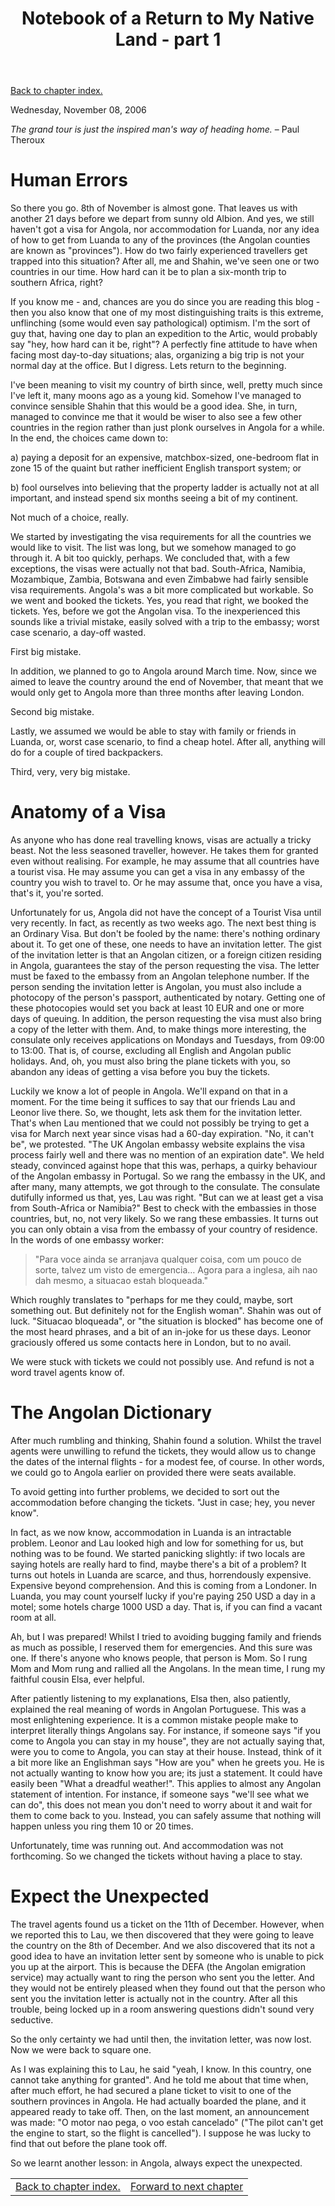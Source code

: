 #+title: Notebook of a Return to My Native Land - part 1
#+author: Marco Craveiro
#+options: num:nil author:nil toc:nil
#+bind: org-html-validation-link nil
#+HTML_HEAD: <link rel="stylesheet" href="../css/tufte.css" type="text/css" />

[[file:index.org][Back to chapter index.]]

Wednesday, November 08, 2006

/The grand tour is just the inspired man's way of heading home./ -- Paul Theroux

* Human Errors

So there you go. 8th of November is almost gone. That leaves us with
another 21 days before we depart from sunny old Albion. And yes, we
still haven't got a visa for Angola, nor accommodation for Luanda, nor
any idea of how to get from Luanda to any of the provinces (the
Angolan counties are known as "provinces"). How do two fairly
experienced travellers get trapped into this situation? After all, me
and Shahin, we've seen one or two countries in our time. How hard can
it be to plan a six-month trip to southern Africa, right?

If you know me - and, chances are you do since you are reading this
blog - then you also know that one of my most distinguishing traits is
this extreme, unflinching (some would even say pathological)
optimism. I'm the sort of guy that, having one day to plan an
expedition to the Artic, would probably say "hey, how hard can it be,
right"? A perfectly fine attitude to have when facing most day-to-day
situations; alas, organizing a big trip is not your normal day at the
office. But I digress. Lets return to the beginning.

I've been meaning to visit my country of birth since, well, pretty
much since I've left it, many moons ago as a young kid. Somehow I've
managed to convince sensible Shahin that this would be a good
idea. She, in turn, managed to convince me that it would be wiser to
also see a few other countries in the region rather than just plonk
ourselves in Angola for a while. In the end, the choices came down to:

a) paying a deposit for an expensive, matchbox-sized, one-bedroom flat
   in zone 15 of the quaint but rather inefficient English transport
   system; or

b) fool ourselves into believing that the property ladder is actually
   not at all important, and instead spend six months seeing a bit of
   my continent.

Not much of a choice, really.

We started by investigating the visa requirements for all the
countries we would like to visit. The list was long, but we somehow
managed to go through it. A bit too quickly, perhaps. We concluded
that, with a few exceptions, the visas were actually not that
bad. South-Africa, Namibia, Mozambique, Zambia, Botswana and even
Zimbabwe had fairly sensible visa requirements. Angola's was a bit
more complicated but workable. So we went and booked the tickets. Yes,
you read that right, we booked the tickets. Yes, before we got the
Angolan visa. To the inexperienced this sounds like a trivial mistake,
easily solved with a trip to the embassy; worst case scenario, a
day-off wasted.

First big mistake.

In addition, we planned to go to Angola around March time. Now, since
we aimed to leave the country around the end of November, that meant
that we would only get to Angola more than three months after leaving
London.

Second big mistake.

Lastly, we assumed we would be able to stay with family or friends in
Luanda, or, worst case scenario, to find a cheap hotel. After all,
anything will do for a couple of tired backpackers.

Third, very, very big mistake.

* Anatomy of a Visa

As anyone who has done real travelling knows, visas are actually a
tricky beast. Not the less seasoned traveller, however. He takes them
for granted even without realising. For example, he may assume that
all countries have a tourist visa. He may assume you can get a visa in
any embassy of the country you wish to travel to. Or he may assume
that, once you have a visa, that's it, you're sorted.

Unfortunately for us, Angola did not have the concept of a Tourist
Visa until very recently. In fact, as recently as two weeks ago. The
next best thing is an Ordinary Visa. But don't be fooled by the name:
there's nothing ordinary about it. To get one of these, one needs to
have an invitation letter. The gist of the invitation letter is that
an Angolan citizen, or a foreign citizen residing in Angola,
guarantees the stay of the person requesting the visa. The letter must
be faxed to the embassy from an Angolan telephone number. If the
person sending the invitation letter is Angolan, you must also include
a photocopy of the person's passport, authenticated by notary. Getting
one of these photocopies would set you back at least 10 EUR and one or
more days of queuing. In addition, the person requesting the visa must
also bring a copy of the letter with them. And, to make things more
interesting, the consulate only receives applications on Mondays and
Tuesdays, from 09:00 to 13:00. That is, of course, excluding all
English and Angolan public holidays. And, oh, you must also bring the
plane tickets with you, so abandon any ideas of getting a visa before
you buy the tickets.

Luckily we know a lot of people in Angola. We'll expand on that in a
moment. For the time being it suffices to say that our friends Lau and
Leonor live there. So, we thought, lets ask them for the invitation
letter. That's when Lau mentioned that we could not possibly be trying
to get a visa for March next year since visas had a 60-day
expiration. "No, it can't be", we protested. "The UK Angolan embassy
website explains the visa process fairly well and there was no mention
of an expiration date". We held steady, convinced against hope that
this was, perhaps, a quirky behaviour of the Angolan embassy in
Portugal. So we rang the embassy in the UK, and after many, many
attempts, we got through to the consulate. The consulate dutifully
informed us that, yes, Lau was right. "But can we at least get a visa
from South-Africa or Namibia?" Best to check with the embassies in
those countries, but, no, not very likely. So we rang these
embassies. It turns out you can only obtain a visa from the embassy of
your country of residence. In the words of one embassy worker:

#+begin_quote
"Para voce ainda se arranjava qualquer coisa, com um pouco de sorte,
talvez um visto de emergencia... Agora para a inglesa, aih nao dah
mesmo, a situacao estah bloqueada."
#+end_quote

Which roughly translates to "perhaps for me they could, maybe, sort
something out. But definitely not for the English woman". Shahin was
out of luck. "Situacao bloqueada", or "the situation is blocked" has
become one of the most heard phrases, and a bit of an in-joke for us
these days. Leonor graciously offered us some contacts here in London,
but to no avail.

We were stuck with tickets we could not possibly use. And refund is
not a word travel agents know of.

* The Angolan Dictionary

After much rumbling and thinking, Shahin found a solution. Whilst the
travel agents were unwilling to refund the tickets, they would allow
us to change the dates of the internal flights - for a modest fee, of
course. In other words, we could go to Angola earlier on provided
there were seats available.

To avoid getting into further problems, we decided to sort out the
accommodation before changing the tickets. "Just in case; hey, you
never know".

In fact, as we now know, accommodation in Luanda is an intractable
problem. Leonor and Lau looked high and low for something for us, but
nothing was to be found. We started panicking slightly: if two locals
are saying hotels are really hard to find, maybe there's a bit of a
problem? It turns out hotels in Luanda are scarce, and thus,
horrendously expensive. Expensive beyond comprehension. And this is
coming from a Londoner. In Luanda, you may count yourself lucky if
you're paying 250 USD a day in a motel; some hotels charge 1000 USD a
day. That is, if you can find a vacant room at all.

Ah, but I was prepared! Whilst I tried to avoiding bugging family and
friends as much as possible, I reserved them for emergencies. And this
sure was one. If there's anyone who knows people, that person is
Mom. So I rung Mom and Mom rung and rallied all the Angolans. In the
mean time, I rung my faithful cousin Elsa, ever helpful.

After patiently listening to my explanations, Elsa then, also
patiently, explained the real meaning of words in Angolan
Portuguese. This was a most enlightening experience. It is a common
mistake people make to interpret literally things Angolans say. For
instance, if someone says "if you come to Angola you can stay in my
house", they are not actually saying that, were you to come to Angola,
you can stay at their house. Instead, think of it a bit more like an
Englishman says "How are you" when he greets you. He is not actually
wanting to know how you are; its just a statement. It could have
easily been "What a dreadful weather!". This applies to almost any
Angolan statement of intention. For instance, if someone says "we'll
see what we can do", this does not mean you don't need to worry about
it and wait for them to come back to you. Instead, you can safely
assume that nothing will happen unless you ring them 10 or 20 times.

Unfortunately, time was running out. And accommodation was not
forthcoming. So we changed the tickets without having a place to stay.

* Expect the Unexpected

The travel agents found us a ticket on the 11th of December. However,
when we reported this to Lau, we then discovered that they were going
to leave the country on the 8th of December. And we also discovered
that its not a good idea to have an invitation letter sent by someone
who is unable to pick you up at the airport. This is because the DEFA
(the Angolan emigration service) may actually want to ring the person
who sent you the letter. And they would not be entirely pleased when
they found out that the person who sent you the invitation letter is
actually not in the country. After all this trouble, being locked up
in a room answering questions didn't sound very seductive.

So the only certainty we had until then, the invitation letter, was
now lost. Now we were back to square one.

As I was explaining this to Lau, he said "yeah, I know. In this
country, one cannot take anything for granted". And he told me about
that time when, after much effort, he had secured a plane ticket to
visit to one of the southern provinces in Angola. He had actually
boarded the plane, and it appeared ready to take off. Then, on the
last moment, an announcement was made: "O motor nao pega, o voo estah
cancelado" ("The pilot can't get the engine to start, so the flight is
cancelled"). I suppose he was lucky to find that out before the plane
took off.

So we learnt another lesson: in Angola, always expect the unexpected.

| [[file:index.org][Back to chapter index.]] | [[file:part_2.org][Forward to next chapter]] |
